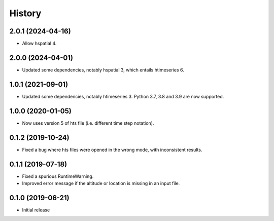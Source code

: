 =======
History
=======

2.0.1 (2024-04-16)
==================

- Allow hspatial 4.

2.0.0 (2024-04-01)
==================

- Updated some dependencies, notably hspatial 3, which entails
  htimeseries 6.

1.0.1 (2021-09-01)
==================

- Updated some dependencies, notably htimeseries 3. Python 3.7, 3.8 and
  3.9 are now supported.

1.0.0 (2020-01-05)
==================

- Now uses version 5 of hts file (i.e. different time step notation).

0.1.2 (2019-10-24)
==================

- Fixed a bug where hts files were opened in the wrong mode, with
  inconsistent results.

0.1.1 (2019-07-18)
==================

- Fixed a spurious RuntimeWarning.
- Improved error message if the altitude or location is missing in an
  input file.

0.1.0 (2019-06-21)
==================

- Initial release
